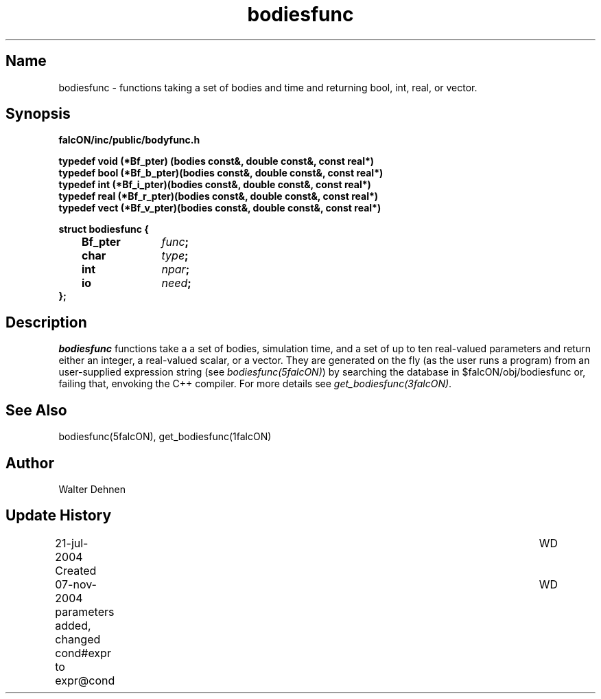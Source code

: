 .TH bodiesfunc 1falcON "07 November 2004"

.SH Name
bodiesfunc \- functions taking a set of bodies and time and returning
bool, int, real, or vector.

.SH Synopsis
\fBfalcON/inc/public/bodyfunc.h\fP
.PP
\fB
typedef void (*Bf_pter)  (bodies const&, double const&, const real*)
.br
typedef bool (*Bf_b_pter)(bodies const&, double const&, const real*)
.br
typedef int  (*Bf_i_pter)(bodies const&, double const&, const real*)
.br
typedef real (*Bf_r_pter)(bodies const&, double const&, const real*)
.br
typedef vect (*Bf_v_pter)(bodies const&, double const&, const real*)
.PP

.BI "struct bodiesfunc {"
.br
.BI "	Bf_pter	" func ";"
.br
.BI "	char		" type ";"
.br
.BI "	int		" npar ";"
.br
.BI "	io		" need ";"
.br
.BI "};"

.SH Description
\fIbodiesfunc\fP functions take a a set of bodies, simulation time,
and a set of up to ten real-valued parameters and return either an
integer, a real-valued scalar, or a vector. They are generated on the
fly (as the user runs a program) from an user-supplied expression
string (see \fIbodiesfunc(5falcON)\fP) by searching the database in
$falcON/obj/bodiesfunc or, failing that, envoking the C++
compiler. For more details see \fIget_bodiesfunc(3falcON)\fP.

.SH See Also
bodiesfunc(5falcON), get_bodiesfunc(1falcON)
.SH Author
Walter Dehnen
.SH Update History
.nf
.ta +1.0i +6.0i
21-jul-2004 Created	WD
07-nov-2004 parameters added, changed cond#expr to expr@cond	WD
.fi
